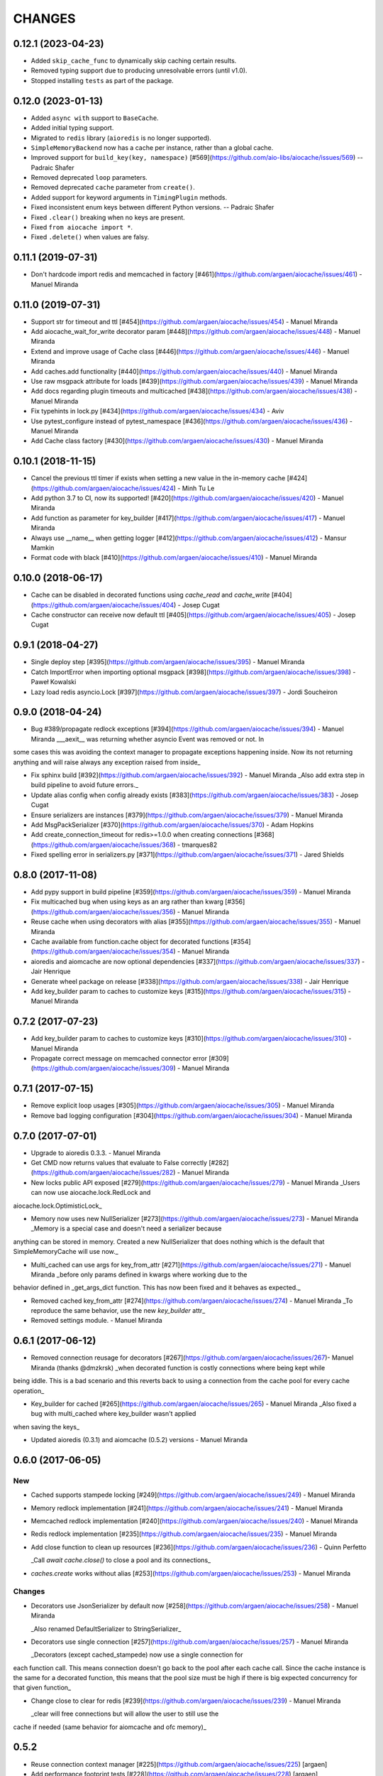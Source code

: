 =======
CHANGES
=======

.. towncrier release notes start

0.12.1 (2023-04-23)
===================

* Added ``skip_cache_func`` to dynamically skip caching certain results.
* Removed typing support due to producing unresolvable errors (until v1.0).
* Stopped installing ``tests`` as part of the package.

0.12.0 (2023-01-13)
===================

* Added ``async with`` support to ``BaseCache``.
* Added initial typing support.
* Migrated to ``redis`` library (``aioredis`` is no longer supported).
* ``SimpleMemoryBackend`` now has a cache per instance, rather than a global cache.
* Improved support for ``build_key(key, namespace)`` [#569](https://github.com/aio-libs/aiocache/issues/569) -- Padraic Shafer
* Removed deprecated ``loop`` parameters.
* Removed deprecated ``cache`` parameter from ``create()``.
* Added support for keyword arguments in ``TimingPlugin`` methods.
* Fixed inconsistent enum keys between different Python versions. -- Padraic Shafer
* Fixed ``.clear()`` breaking when no keys are present.
* Fixed ``from aiocache import *``.
* Fixed ``.delete()`` when values are falsy.

0.11.1 (2019-07-31)
===================

* Don't hardcode import redis and memcached in factory [#461](https://github.com/argaen/aiocache/issues/461) - Manuel Miranda


0.11.0 (2019-07-31)
===================

* Support str for timeout and ttl [#454](https://github.com/argaen/aiocache/issues/454) - Manuel Miranda

* Add aiocache_wait_for_write decorator param [#448](https://github.com/argaen/aiocache/issues/448) - Manuel Miranda

* Extend and improve usage of Cache class [#446](https://github.com/argaen/aiocache/issues/446) - Manuel Miranda

* Add caches.add functionality [#440](https://github.com/argaen/aiocache/issues/440) - Manuel Miranda

* Use raw msgpack attribute for loads [#439](https://github.com/argaen/aiocache/issues/439) - Manuel Miranda

* Add docs regarding plugin timeouts and multicached [#438](https://github.com/argaen/aiocache/issues/438) - Manuel Miranda

* Fix typehints in lock.py [#434](https://github.com/argaen/aiocache/issues/434) - Aviv

* Use pytest_configure instead of pytest_namespace [#436](https://github.com/argaen/aiocache/issues/436) - Manuel Miranda

* Add Cache class factory [#430](https://github.com/argaen/aiocache/issues/430) - Manuel Miranda


0.10.1 (2018-11-15)
===================

* Cancel the previous ttl timer if exists when setting a new value in the in-memory cache [#424](https://github.com/argaen/aiocache/issues/424) - Minh Tu Le

* Add python 3.7 to CI, now its supported! [#420](https://github.com/argaen/aiocache/issues/420) - Manuel Miranda

* Add function as parameter for key_builder [#417](https://github.com/argaen/aiocache/issues/417) - Manuel Miranda

* Always use __name__ when getting logger [#412](https://github.com/argaen/aiocache/issues/412) - Mansur Mamkin

* Format code with black [#410](https://github.com/argaen/aiocache/issues/410) - Manuel Miranda


0.10.0 (2018-06-17)
===================

* Cache can be disabled in decorated functions using `cache_read` and `cache_write` [#404](https://github.com/argaen/aiocache/issues/404) - Josep Cugat

* Cache constructor can receive now default ttl [#405](https://github.com/argaen/aiocache/issues/405) - Josep Cugat


0.9.1 (2018-04-27)
==================

* Single deploy step [#395](https://github.com/argaen/aiocache/issues/395) - Manuel Miranda

* Catch ImportError when importing optional msgpack [#398](https://github.com/argaen/aiocache/issues/398) - Paweł Kowalski

* Lazy load redis asyncio.Lock [#397](https://github.com/argaen/aiocache/issues/397) - Jordi Soucheiron


0.9.0 (2018-04-24)
==================

* Bug #389/propagate redlock exceptions [#394](https://github.com/argaen/aiocache/issues/394) - Manuel Miranda
  ___aexit__ was returning whether asyncio Event was removed or not. In
some cases this was avoiding the context manager to propagate
exceptions happening inside. Now its not returning anything and will
raise always any exception raised from inside_

* Fix sphinx build [#392](https://github.com/argaen/aiocache/issues/392) - Manuel Miranda
  _Also add extra step in build pipeline to avoid future errors._

* Update alias config when config already exists [#383](https://github.com/argaen/aiocache/issues/383) - Josep Cugat

* Ensure serializers are instances [#379](https://github.com/argaen/aiocache/issues/379) - Manuel Miranda

* Add MsgPackSerializer [#370](https://github.com/argaen/aiocache/issues/370) - Adam Hopkins

* Add create_connection_timeout for redis>=1.0.0 when creating connections [#368](https://github.com/argaen/aiocache/issues/368) - tmarques82

* Fixed spelling error in serializers.py [#371](https://github.com/argaen/aiocache/issues/371) - Jared Shields


0.8.0 (2017-11-08)
==================

* Add pypy support in build pipeline [#359](https://github.com/argaen/aiocache/issues/359) - Manuel Miranda

* Fix multicached bug when using keys as an arg rather than kwarg [#356](https://github.com/argaen/aiocache/issues/356) - Manuel Miranda

* Reuse cache when using decorators with alias [#355](https://github.com/argaen/aiocache/issues/355) - Manuel Miranda

* Cache available from function.cache object for decorated functions [#354](https://github.com/argaen/aiocache/issues/354) - Manuel Miranda

* aioredis and aiomcache are now optional dependencies [#337](https://github.com/argaen/aiocache/issues/337) - Jair Henrique

* Generate wheel package on release [#338](https://github.com/argaen/aiocache/issues/338) - Jair Henrique

* Add key_builder param to caches to customize keys [#315](https://github.com/argaen/aiocache/issues/315) - Manuel Miranda


0.7.2 (2017-07-23)
==================

* Add key_builder param to caches to customize keys [#310](https://github.com/argaen/aiocache/issues/310) - Manuel Miranda

* Propagate correct message on memcached connector error [#309](https://github.com/argaen/aiocache/issues/309) - Manuel Miranda


0.7.1 (2017-07-15)
==================

* Remove explicit loop usages [#305](https://github.com/argaen/aiocache/issues/305) - Manuel Miranda

* Remove bad logging configuration [#304](https://github.com/argaen/aiocache/issues/304) - Manuel Miranda


0.7.0 (2017-07-01)
==================

* Upgrade to aioredis 0.3.3. - Manuel Miranda

* Get CMD now returns values that evaluate to False correctly [#282](https://github.com/argaen/aiocache/issues/282) - Manuel Miranda

* New locks public API exposed [#279](https://github.com/argaen/aiocache/issues/279) - Manuel Miranda
  _Users can now use aiocache.lock.RedLock and
aiocache.lock.OptimisticLock_

* Memory now uses new NullSerializer [#273](https://github.com/argaen/aiocache/issues/273) - Manuel Miranda
  _Memory is a special case and doesn't need a serializer  because
anything can be stored in memory. Created a new  NullSerializer that
does nothing which is the default  that SimpleMemoryCache will use
now._

* Multi_cached can use args for key_from_attr [#271](https://github.com/argaen/aiocache/issues/271) - Manuel Miranda
  _before only params defined in kwargs where working due to the
behavior defined in _get_args_dict function. This has now been  fixed
and it behaves as expected._

* Removed cached key_from_attr [#274](https://github.com/argaen/aiocache/issues/274) - Manuel Miranda
  _To reproduce the same behavior, use the new `key_builder` attr_

* Removed settings module. - Manuel Miranda


0.6.1 (2017-06-12)
==================

* Removed connection reusage for decorators [#267](https://github.com/argaen/aiocache/issues/267)- Manuel Miranda (thanks @dmzkrsk)
  _when decorated function is costly connections where being kept while
being iddle. This is a bad scenario and this reverts back to using a
connection from the cache pool for every cache operation_

* Key_builder for cached [#265](https://github.com/argaen/aiocache/issues/265) - Manuel Miranda
  _Also fixed a bug with multi_cached where key_builder wasn't  applied
when saving the keys_

* Updated aioredis (0.3.1) and aiomcache (0.5.2) versions - Manuel Miranda


0.6.0 (2017-06-05)
==================

New
+++

* Cached supports stampede locking [#249](https://github.com/argaen/aiocache/issues/249) - Manuel Miranda

* Memory redlock implementation [#241](https://github.com/argaen/aiocache/issues/241) - Manuel Miranda

* Memcached redlock implementation [#240](https://github.com/argaen/aiocache/issues/240) - Manuel Miranda

* Redis redlock implementation [#235](https://github.com/argaen/aiocache/issues/235) - Manuel Miranda

* Add close function to clean up resources [#236](https://github.com/argaen/aiocache/issues/236) - Quinn Perfetto

  _Call `await cache.close()` to close a pool and its connections_

* `caches.create` works without alias [#253](https://github.com/argaen/aiocache/issues/253) - Manuel Miranda


Changes
+++++++

* Decorators use JsonSerializer by default now [#258](https://github.com/argaen/aiocache/issues/258) - Manuel Miranda

  _Also renamed DefaultSerializer to StringSerializer_

* Decorators use single connection [#257](https://github.com/argaen/aiocache/issues/257) - Manuel Miranda

  _Decorators (except cached_stampede) now use a single connection for
each function call. This means connection doesn't go back to the pool
after each cache call. Since the cache instance is the same for a
decorated function, this means that the pool size must be high if
there is big expected concurrency for that given function_

* Change close to clear for redis [#239](https://github.com/argaen/aiocache/issues/239) - Manuel Miranda

  _clear will free connections but will allow the user to still use the
cache if needed (same behavior for  aiomcache and ofc memory)_


0.5.2
=====

* Reuse connection context manager [#225](https://github.com/argaen/aiocache/issues/225) [argaen]
* Add performance footprint tests [#228](https://github.com/argaen/aiocache/issues/228) [argaen]
* Timeout=0 takes precedence over self.timeout [#227](https://github.com/argaen/aiocache/issues/227) [argaen]
* Lock when acquiring redis connection [#224](https://github.com/argaen/aiocache/issues/224) [argaen]
* Added performance concurrency tests [#216](https://github.com/argaen/aiocache/issues/216) [argaen]


0.5.1
=====

* Deprecate settings module [#215](https://github.com/argaen/aiocache/issues/215) [argaen]
* Decorators support introspection [#213](https://github.com/argaen/aiocache/issues/213) [argaen]


0.5.0 (2017-04-29)
==================

* Removed pool reusage for redis. A new one
  is created for each instance [argaen]
* Soft dependencies for redis and memcached [#197](https://github.com/argaen/aiocache/issues/197) [argaen]
* Added incr CMD [#188](https://github.com/argaen/aiocache/issues/188>) [Manuel
  Miranda]
* Create factory accepts cache args [#209](https://github.com/argaen/aiocache/issues/209) [argaen]
* Cached and multi_cached can use alias caches (creates new instance per call) [#205](https://github.com/argaen/aiocache/issues/205) [argaen]
* Method ``create`` to create new instances from alias [#204](https://github.com/argaen/aiocache/issues/204) [argaen]
* Remove unnecessary warning [#200](https://github.com/argaen/aiocache/issues/200) [Petr Timofeev]
* Add asyncio trove classifier [#199](https://github.com/argaen/aiocache/issues/199) [Thanos Lefteris]
* Pass pool_size to the underlayed aiomcache [#189](https://github.com/argaen/aiocache/issues/189) [Aurélien Busi]
* Added marshmallow example [#181](https://github.com/argaen/aiocache/issues/181) [argaen]
* Added example for compression serializer [#179](https://github.com/argaen/aiocache/issues/179) [argaen]
* Added BasePlugin.add_hook helper [#173](https://github.com/argaen/aiocache/issues/173) [argaen]

Breaking
++++++++

* Refactored how settings and defaults work. Now
  aliases are the only way. [#193](https://github.com/argaen/aiocache/issues/193) [argaen]
* Consistency between backends and serializers. With
  SimpleMemoryCache, some data will change on how its stored
  when using DefaultSerializer [#191](https://github.com/argaen/aiocache/issues/191) [argaen]


0.3.3 (2017-04-06)
==================

* Added CHANGELOG and release process [#172](https://github.com/argaen/aiocache/issues/172) [argaen]
* Added pool_min_size pool_max_size to redisbackend [#167](https://github.com/argaen/aiocache/issues/167) [argaen]
* Timeout per function. Propagate it correctly with defaults. [#166](https://github.com/argaen/aiocache/issues/166) [argaen]
* Added noself arg to cached decorator [#137](https://github.com/argaen/aiocache/issues/137) [argaen]
* Cache instance in decorators is built in every call [#135](https://github.com/argaen/aiocache/issues/135) [argaen]


0.3.1 (2017-02-13)
==================

* Changed add redis to use set with not existing flag [#119](https://github.com/argaen/aiocache/issues/119) [argaen]
* Memcached multi_set with ensure_future [#114](https://github.com/argaen/aiocache/issues/114) [argaen]


0.3.0 (2017-01-12)
==================

* Fixed asynctest issues for timeout tests [#109](https://github.com/argaen/aiocache/issues/109) [argaen]
* Created new API class [#108](https://github.com/argaen/aiocache/issues/108)
  [argaen]
* Set multicached keys only when non existing [#98](https://github.com/argaen/aiocache/issues/98) [argaen]
* Added expire command [#97](https://github.com/argaen/aiocache/issues/97) [argaen]
* Ttl tasks are cancelled for memory backend if key is deleted [#92](https://github.com/argaen/aiocache/issues/92) [argaen]
* Ignore caching if AIOCACHE_DISABLED is set to 1 [#90](https://github.com/argaen/aiocache/issues/90) [argaen]
